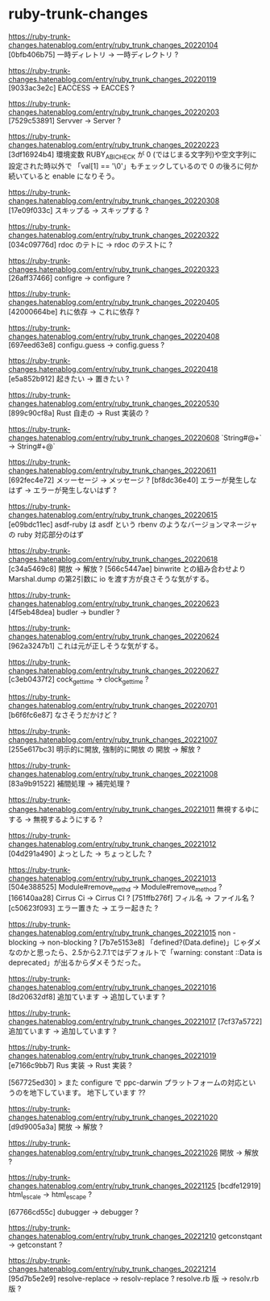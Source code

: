 * ruby-trunk-changes

https://ruby-trunk-changes.hatenablog.com/entry/ruby_trunk_changes_20220104
[0bfb406b75] 一時ディレトリ → 一時ディレクトリ ?

https://ruby-trunk-changes.hatenablog.com/entry/ruby_trunk_changes_20220119
[9033ac3e2c] EACCESS → EACCES ?

https://ruby-trunk-changes.hatenablog.com/entry/ruby_trunk_changes_20220203
[7529c53891] Servver → Server ?

https://ruby-trunk-changes.hatenablog.com/entry/ruby_trunk_changes_20220223
[3df16924b4] 環境変数 RUBY_ABI_CHECK が 0 (ではじまる文字列)や空文字列に設定された時以外で
「val[1] == '\0'」もチェックしているので 0 の後ろに何か続いていると enable になりそう。

https://ruby-trunk-changes.hatenablog.com/entry/ruby_trunk_changes_20220308
[17e09f033c] スキップる → スキップする ?

https://ruby-trunk-changes.hatenablog.com/entry/ruby_trunk_changes_20220322
[034c09776d] rdoc のテトに → rdoc のテストに ?

https://ruby-trunk-changes.hatenablog.com/entry/ruby_trunk_changes_20220323
[26aff37466] configre → configure ?

https://ruby-trunk-changes.hatenablog.com/entry/ruby_trunk_changes_20220405
[42000664be] れに依存 → これに依存 ?

https://ruby-trunk-changes.hatenablog.com/entry/ruby_trunk_changes_20220408
[697eed63e8] configu.guess → config.guess ?

https://ruby-trunk-changes.hatenablog.com/entry/ruby_trunk_changes_20220418
[e5a852b912] 起きたい → 置きたい ?

https://ruby-trunk-changes.hatenablog.com/entry/ruby_trunk_changes_20220530
[899c90cf8a] Rust 自走の → Rust 実装の ?

https://ruby-trunk-changes.hatenablog.com/entry/ruby_trunk_changes_20220608
`String#@+` → String#+@`

https://ruby-trunk-changes.hatenablog.com/entry/ruby_trunk_changes_20220611
[692fec4e72] メッーセージ → メッセージ ?
[bf8dc36e40] エラーが発生しなはず → エラーが発生しないはず ?

https://ruby-trunk-changes.hatenablog.com/entry/ruby_trunk_changes_20220615
[e09bdc11ec] asdf-ruby は asdf という rbenv のようなバージョンマネージャの ruby 対応部分のはず

https://ruby-trunk-changes.hatenablog.com/entry/ruby_trunk_changes_20220618
[c34a5469c8] 開放 → 解放 ?
[566c5447ae] binwrite との組み合わせより Marshal.dump の第2引数に io を渡す方が良さそうな気がする。

https://ruby-trunk-changes.hatenablog.com/entry/ruby_trunk_changes_20220623
[4f5eb48dea] budler → bundler ?

https://ruby-trunk-changes.hatenablog.com/entry/ruby_trunk_changes_20220624
[962a3247b1] これは元が正しそうな気がする。

https://ruby-trunk-changes.hatenablog.com/entry/ruby_trunk_changes_20220627
[c3eb0437f2] cock_gettime → clock_gettime ?

https://ruby-trunk-changes.hatenablog.com/entry/ruby_trunk_changes_20220701
[b6f6fc6e87] なさそうだかけど ?

https://ruby-trunk-changes.hatenablog.com/entry/ruby_trunk_changes_20221007
[255e617bc3] 明示的に開放, 強制的に開放 の 開放 → 解放 ?

https://ruby-trunk-changes.hatenablog.com/entry/ruby_trunk_changes_20221008
[83a9b91522] 補間処理 → 補完処理 ?

https://ruby-trunk-changes.hatenablog.com/entry/ruby_trunk_changes_20221011
無視するゆにする → 無視するようにする ?

https://ruby-trunk-changes.hatenablog.com/entry/ruby_trunk_changes_20221012
[04d291a490] よっとした → ちょっとした ?

https://ruby-trunk-changes.hatenablog.com/entry/ruby_trunk_changes_20221013
[504e388525] Module#remove_methd → Module#remove_method ?
[166140aa28] Cirrus Ci → Cirrus CI ?
[751ffb276f] フィル名 → ファイル名 ?
[c50623f093] エラー置きた → エラー起きた ?

https://ruby-trunk-changes.hatenablog.com/entry/ruby_trunk_changes_20221015
non -blocking → non-blocking ?
[7b7e5153e8]
「defined?(Data.define)」じゃダメなのかと思ったら、2.5から2.7.1ではデフォルトで「warning: constant ::Data is deprecated」が出るからダメそうだった。

https://ruby-trunk-changes.hatenablog.com/entry/ruby_trunk_changes_20221016
[8d20632df8] 追加ています → 追加しています ?

https://ruby-trunk-changes.hatenablog.com/entry/ruby_trunk_changes_20221017
[7cf37a5722] 追加ています → 追加しています ?

https://ruby-trunk-changes.hatenablog.com/entry/ruby_trunk_changes_20221019
[e7166c9bb7] Rus 実装 → Rust 実装 ?

[567725ed30]
> また configure で ppc-darwin プラットフォームの対応というのを地下しています。
地下しています ??

https://ruby-trunk-changes.hatenablog.com/entry/ruby_trunk_changes_20221020
[d9d9005a3a] 開放 → 解放 ?

https://ruby-trunk-changes.hatenablog.com/entry/ruby_trunk_changes_20221026
開放 → 解放 ?

https://ruby-trunk-changes.hatenablog.com/entry/ruby_trunk_changes_20221125
[bcdfe12919] html_escale → html_escape ?

[67766cd55c] dubugger → debugger ?

https://ruby-trunk-changes.hatenablog.com/entry/ruby_trunk_changes_20221210
getconstqant → getconstant ?

https://ruby-trunk-changes.hatenablog.com/entry/ruby_trunk_changes_20221214
[95d7b5e2e9]
resolve-replace → resolv-replace ?
resolve.rb 版 → resolv.rb 版 ?
